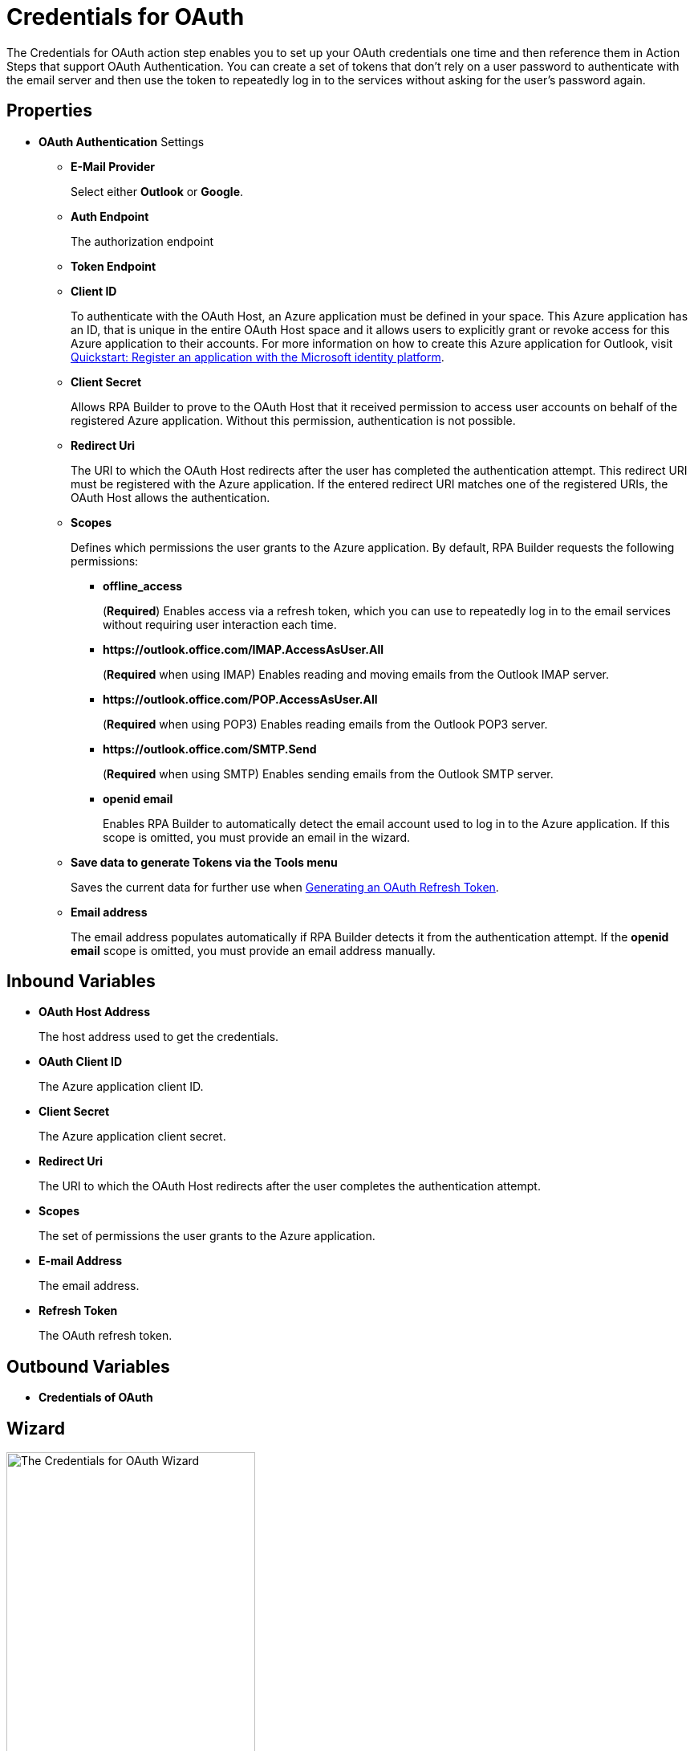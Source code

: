 = Credentials for OAuth

The Credentials for OAuth action step enables you to set up your OAuth credentials one time and then reference them in Action Steps that support OAuth Authentication. You can create a set of tokens that don't rely on a user password to authenticate with the email server and then use the token to repeatedly log in to the services without asking for the user's password again.

[[properties]]
== Properties

* *OAuth Authentication* Settings
** *E-Mail Provider*
+
Select either *Outlook* or *Google*.
** *Auth Endpoint*
+
The authorization endpoint 
//TODO
** *Token Endpoint*
//TODO
** *Client ID*
+
To authenticate with the OAuth Host, an Azure application must be defined in your space. This Azure application has an ID, that is unique in the entire OAuth Host space and it allows users to explicitly grant or revoke access for this Azure application to their accounts. For more information on how to create this Azure application for Outlook, visit https://learn.microsoft.com/en-us/azure/active-directory/develop/quickstart-register-app[Quickstart: Register an application with the Microsoft identity platform^].
** *Client Secret*
+
Allows RPA Builder to prove to the OAuth Host that it received permission to access user accounts on behalf of the registered Azure application. Without this permission, authentication is not possible.
** *Redirect Uri*
+
The URI to which the OAuth Host redirects after the user has completed the authentication attempt. This redirect URI must be registered with the Azure application. If the entered redirect URI matches one of the registered URIs, the OAuth Host allows the authentication.
** *Scopes*
+
Defines which permissions the user grants to the Azure application. By default, RPA Builder requests the following permissions:

*** *offline_access*
+
(*Required*) Enables access via a refresh token, which you can use to repeatedly log in to the email services without requiring user interaction each time.
*** *+https://outlook.office.com/IMAP.AccessAsUser.All+*
+
(*Required* when using IMAP) Enables reading and moving emails from the Outlook IMAP server.
*** *+https://outlook.office.com/POP.AccessAsUser.All+*
+
(*Required* when using POP3) Enables reading emails from the Outlook POP3 server.
*** *+https://outlook.office.com/SMTP.Send+*
+
(*Required* when using SMTP) Enables sending emails from the Outlook SMTP server.
*** *openid email*
+
Enables RPA Builder to automatically detect the email account used to log in to the Azure application. If this scope is omitted, you must provide an email in the wizard.
+
** *Save data to generate Tokens via the Tools menu*
+
Saves the current data for further use when <<generate-oauth-token, Generating an OAuth Refresh Token>>.
+
** *Email address*
+
The email address populates automatically if RPA Builder detects it from the authentication attempt. If the *openid email* scope is omitted, you must provide an email address manually.

== Inbound Variables

* *OAuth Host Address*
+
The host address used to get the credentials.
* *OAuth Client ID*
+
The Azure application client ID.
* *Client Secret*
+
The Azure application client secret.
* *Redirect Uri*
+
The URI to which the OAuth Host redirects after the user completes the authentication attempt.
* *Scopes*
+
The set of permissions the user grants to the Azure application.
* *E-mail Address*
+
The email address.
* *Refresh Token*
+
The OAuth refresh token.

== Outbound Variables

* *Credentials of OAuth*

== Wizard

image:credentials-for-oauth.png[The Credentials for OAuth Wizard, 60%, 60%]

Follow these steps to authenticate with your credentials:

. Complete the *OAuth Authentication* configuration by specifying the required properties.
+
Refer to <<properties, Properties>> for a description of each property.
. Click *Authenticate*.
+
This step starts the authentication process with the OAuth Host, which opens the login page in your default browser.
. In the OAuth Host’s login page, complete the login process.
. Close the browser.

After completing the last step, the wizard shows that you are authenticated:
image:email-outlook-authentication.png[The Logged in confirmation message in the authentication settings window, 50%, 50%]

[[generate-oauth-token]]
=== Generating an OAuth Refresh Token
// TODO update this with the outlook/google selector
To generate and configure a refresh token:

. In the *Tools* menu, select *Generate OAuth Refresh Token*.
+
image:generate-oauth-token.png[The Generate OAuth Refresh Token options in the Tools menu, 40%, 40%]
. Complete the *OAuth Token Creator* form that appears.
+
image:generate-token-form.png[The OAuth Token Creator Form, 60%, 60%]
+
If you already configured the Credentials for OAuth Action Step details and clicked the *Save data to generate Tokens via the Tools menu* button, the data automatically populates with the last data you entered in the wizard.
. Click *Authenticate*.
. Click *Copy Token to Clipboard*.
. Paste the token in an alphanumeric Server Based Variable.
. Pin the variable to the field *Refresh Token* in the *Credentials for OAuth* wizard.
+
You can also pin the other values from the *OAuth Token Creator*.
+
By using a Server Based Variable you don’t need to upload a new version of your Workflow to RPA Manager if your token expires or your user gets logged out of Microsoft. In this case, regenerate the refresh token for the same user with the *OAuth Token Creator* and update the assigned Server Based Variable on RPA Manager.

== See Also

* xref:toolbox-mail-operations-mail-session-outlook-with-oauth.adoc[Mail Session (Outlook with OAuth)]
* https://azure.microsoft.com/en-us/[Azure^]
* https://learn.microsoft.com/en-us/exchange/client-developer/exchange-web-services/how-to-authenticate-an-ews-application-by-using-oauth[Authenticate an EWS application by using OAuth^]
* https://learn.microsoft.com/en-us/exchange/client-developer/legacy-protocols/how-to-authenticate-an-imap-pop-smtp-application-by-using-oauth[Authenticate an IMAP, POP or SMTP connection using OAuth^]
